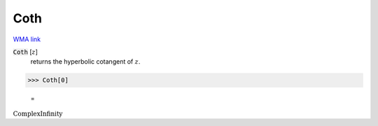 Coth
====

`WMA link <https://reference.wolfram.com/language/ref/Coth.html>`_


:code:`Coth` [:math:`z`]
    returns the hyperbolic cotangent of :math:`z`.





>>> Coth[0]

    =
:math:`\text{ComplexInfinity}`


